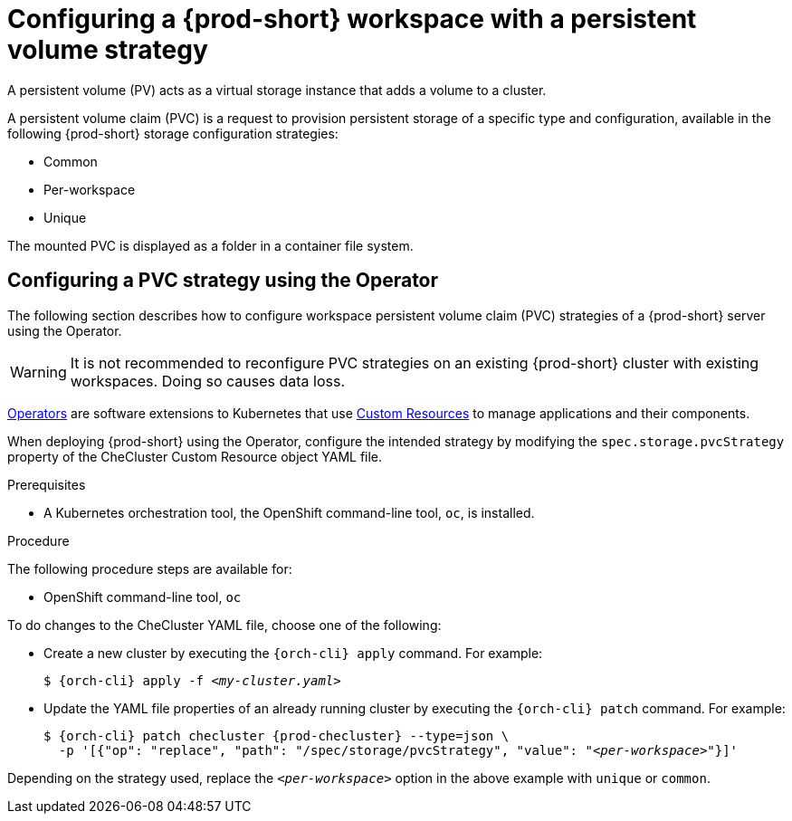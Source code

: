 // Module included in the following assemblies:
//
// {prod-id-short}-workspace-configuration

[id="configuring-a-{prod-id-short}-workspace-with-a-persistent-volume-strategy_{context}"]
= Configuring a {prod-short} workspace with a persistent volume strategy

A persistent volume (PV) acts as a virtual storage instance that adds a volume to a cluster. 

A persistent volume claim (PVC) is a request to provision persistent storage of a specific type and configuration, available in the following {prod-short} storage configuration strategies:

* Common
* Per-workspace
* Unique

The mounted PVC is displayed as a folder in a container file system.

ifeval::["{project-context}" == "che"]

[id="configuring-a-pvc-strategy-using-the-helm-chart_{context}"]
== Configuring a PVC strategy using the Helm chart

The following section describes how to configure workspace persistent volume claim (PVC) strategies of a {prod-short} server using the Helm chart.

WARNING: It is not recommended to reconfigure PVC strategies on an existing {prod-short} cluster with existing workspaces. Doing so causes data loss.

.Prerequisites

* Helm Chart is installed. A link:https://helm.sh/[Helm Chart] is a Kubernetes extension for defining, installing, and upgrading Kubernetes applications.

.Procedure

When deploying {prod-short} using Helm Chart, configure the workspace PVC strategy by setting values for the `global.pvcStrategy` option. 

* For a new installation, use the `helm install` command with the `global.pvcStrategy` option:
+
[subs="+quotes"]
----
$ helm install --set global.pvcStrategy=__<per-workspace>__
----

* For an already installed instance, use the `helm upgrade` command with the `global.pvcStrategy` option:
+
[subs="+quotes"]
----
$ helm upgrade --set global.pvcStrategy=__<per-workspace>__
----

Depending on the strategy used, replace the `_<per-workspace>_` option in the above examples with `unique` or `common`.

[id="configuring-a-pvc-strategy-by-editing-a-configmap_{context}"]
== Configuring a PVC strategy strategy by editing a configMap

Based on the {prod-short} installation method, configMaps can be used to customize the working environment. A configMap is provided as an editable file that lists options to customize the {prod-short} environment. This method of configuring a persistent volume claim (PVC) strategy for a {prod-short} workspace is available only for the Helm installation.

Changes to a configMap created during Operator installation are not permanent because the Operator overwrites them back to default.

.Prerequisites

* {prod-short} is installed using the Helm Chart.
* A Kubernetes orchestration tool, the OpenShift command-line tool, `oc`, or the Kubernetes clusters controlling command-line tool, `kubectl`, is installed.

.Procedure

. Set the configMap variable to reflect the requested PVC strategy:
+
[subs="+quotes"]
----
CHE_INFRA_KUBERNETES_PVC_STRATEGY=__<per-workspace>__
----
+
Depending on the strategy used, replace the `_<per-workspace>_` option in the above example with `unique` or `common`.

. Restart {prod-short} by scaling the deployment to zero and then back to one again:
+
[subs="+quotes"]
----
$ oc scale --replicas=0 deployment {prod-deployment}
$ oc scale --replicas=1 deployment {prod-deployment}
----

. Restart the workspace for the changes to take effect.
endif::[]


[id="configuring-a-pvc-strategy-using-the-operator_{context}"]
== Configuring a PVC strategy using the Operator

The following section describes how to configure workspace persistent volume claim (PVC) strategies of a {prod-short} server using the Operator.

WARNING: It is not recommended to reconfigure PVC strategies on an existing {prod-short} cluster with existing workspaces. Doing so causes data loss.

link:https://docs.openshift.com/container-platform/latest/operators/olm-what-operators-are.html[Operators] are software extensions to Kubernetes that use link:https://docs.openshift.com/container-platform/latest/operators/crds/crd-managing-resources-from-crds.html[Custom Resources] to manage applications and their components.

When deploying {prod-short} using the Operator, configure the intended strategy by modifying the `spec.storage.pvcStrategy` property of the CheCluster Custom Resource object YAML file.

.Prerequisites

* A Kubernetes orchestration tool, the OpenShift command-line tool, `oc`,
ifeval::["{project-context}" == "che"]
or the Kubernetes clusters controlling command-line tool, `kubectl`,
endif::[]
is installed.

.Procedure

The following procedure steps are available for:

* OpenShift command-line tool, `oc`
ifeval::["{project-context}" == "che"]
* Kubernetes clusters controlling command-line tool, `kubectl` 
endif::[]

To do changes to the CheCluster YAML file, choose one of the following:

* Create a new cluster by executing the `{orch-cli} apply` command. For example:
+
[subs="+quotes,+attributes"]
----
$ {orch-cli} apply -f _<my-cluster.yaml>_
----

* Update the YAML file properties of an already running cluster by executing the `{orch-cli} patch` command. For example:
+
[subs="+quotes,+attributes"]
----
$ {orch-cli} patch checluster {prod-checluster} --type=json \
  -p '[{"op": "replace", "path": "/spec/storage/pvcStrategy", "value": "__<per-workspace>__"}]'
----

Depending on the strategy used, replace the `_<per-workspace>_` option in the above example with `unique` or `common`.

////
.Additional resources

* TBD
////
